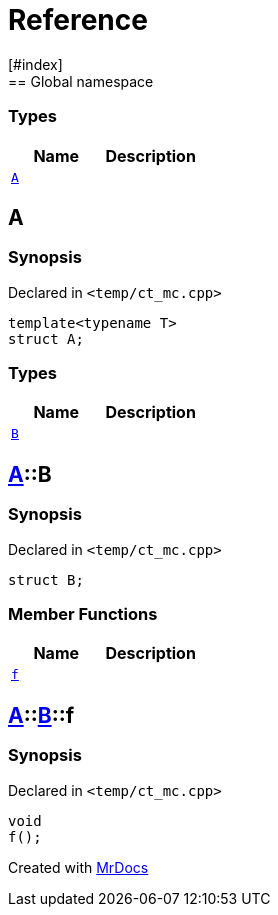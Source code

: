= Reference
:mrdocs:
[#index]
== Global namespace

===  Types
[cols=2]
|===
| Name | Description 

| <<#A,`A`>> 
| 
    
|===

[#A]
== A



=== Synopsis

Declared in `<pass:[temp/ct_mc.cpp]>`

[source,cpp,subs="verbatim,macros,-callouts"]
----
template<typename T>
struct A;
----

===  Types
[cols=2]
|===
| Name | Description 

| <<#A-B,`B`>> 
| 
    
|===



[#A-B]
== <<#A,A>>::B



=== Synopsis

Declared in `<pass:[temp/ct_mc.cpp]>`

[source,cpp,subs="verbatim,macros,-callouts"]
----
struct B;
----

===  Member Functions
[cols=2]
|===
| Name | Description 

| <<#A-B-f,`f`>> 
| 
    
|===



[#A-B-f]
== <<#A,A>>::<<#A-B,B>>::f



=== Synopsis

Declared in `<pass:[temp/ct_mc.cpp]>`

[source,cpp,subs="verbatim,macros,-callouts"]
----
void
f();
----










[.small]#Created with https://www.mrdocs.com[MrDocs]#
